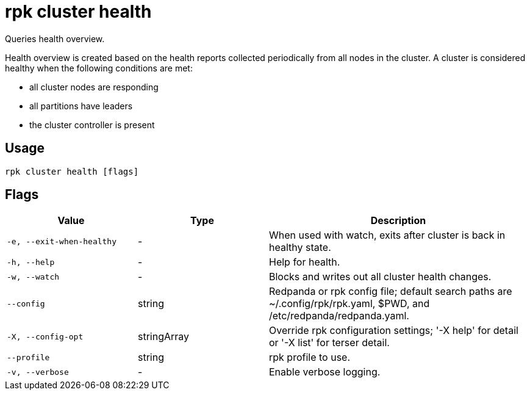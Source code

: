 = rpk cluster health
:description: rpk cluster health
:rpk_version: v23.2.1

Queries health overview.

Health overview is created based on the health reports collected periodically
from all nodes in the cluster. A cluster is considered healthy when the
following conditions are met:

* all cluster nodes are responding
* all partitions have leaders
* the cluster controller is present

== Usage

[,bash]
----
rpk cluster health [flags]
----

== Flags

[cols="1m,1a,2a"]
|===
|*Value* |*Type* |*Description*

|-e, --exit-when-healthy |- |When used with watch, exits after cluster
is back in healthy state.

|-h, --help |- |Help for health.

|-w, --watch |- |Blocks and writes out all cluster health changes.

|--config |string |Redpanda or rpk config file; default search paths are
~/.config/rpk/rpk.yaml, $PWD, and /etc/redpanda/redpanda.yaml.

|-X, --config-opt |stringArray |Override rpk configuration settings; '-X
help' for detail or '-X list' for terser detail.

|--profile |string |rpk profile to use.

|-v, --verbose |- |Enable verbose logging.
|===

